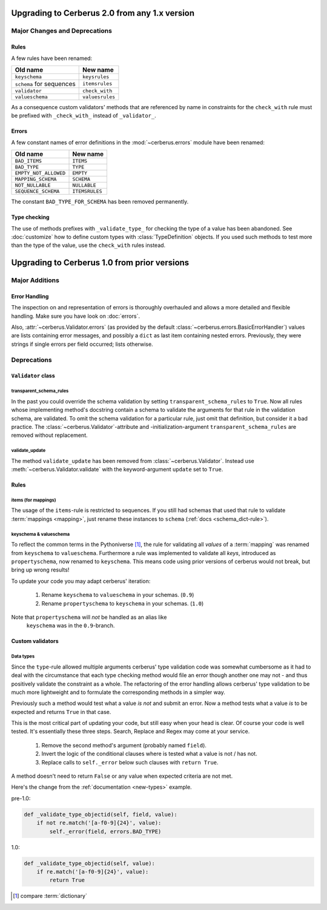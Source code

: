 Upgrading to Cerberus 2.0 from any 1.x version
==============================================

Major Changes and Deprecations
------------------------------

Rules
.....

A few rules have been renamed:

========================  ===============
Old name                  New name
========================  ===============
``keyschema``             ``keysrules``
``schema`` for sequences  ``itemsrules``
``validator``             ``check_with``
``valueschema``           ``valuesrules``
========================  ===============

As a consequence custom validators' methods that are referenced by name in
constraints for the ``check_with`` rule must be prefixed with ``_check_with_``
instead of ``_validator_``.

Errors
......

A few constant names of error definitions in the :mod:`~cerberus.errors`
module have been renamed:

=====================  ==============
Old name               New name
=====================  ==============
``BAD_ITEMS``          ``ITEMS``
``BAD_TYPE``           ``TYPE``
``EMPTY_NOT_ALLOWED``  ``EMPTY``
``MAPPING_SCHEMA``     ``SCHEMA``
``NOT_NULLABLE``       ``NULLABLE``
``SEQUENCE_SCHEMA``    ``ITEMSRULES``
=====================  ==============

The constant ``BAD_TYPE_FOR_SCHEMA`` has been removed permanently.

Type checking
.............

The use of methods prefixes with ``_validate_type_`` for checking the type of
a value has been abandoned. See :doc:`customize` how to define custom types
with :class:`TypeDefinition` objects. If you used such methods to test more
than the type of the value, use the ``check_with`` rules instead.


Upgrading to Cerberus 1.0 from prior versions
=============================================

Major Additions
---------------

Error Handling
..............

The inspection on and representation of errors is thoroughly overhauled and
allows a more detailed and flexible handling. Make sure you have look on
:doc:`errors`.

Also, :attr:`~cerberus.Validator.errors` (as provided by the default
:class:`~cerberus.errors.BasicErrorHandler`) values are lists containing
error messages, and possibly a ``dict`` as last item containing nested errors.
Previously, they were strings if single errors per field occurred; lists
otherwise.


Deprecations
------------

``Validator`` class
...................

transparent_schema_rules
~~~~~~~~~~~~~~~~~~~~~~~~

In the past you could override the schema validation by setting
``transparent_schema_rules`` to ``True``. Now all rules whose implementing
method's docstring contain a schema to validate the arguments for that rule in the
validation schema, are validated.
To omit the schema validation for a particular rule, just omit that definition,
but consider it a bad practice.
The :class:`~cerberus.Validator`-attribute and -initialization-argument
``transparent_schema_rules`` are removed without replacement.

validate_update
~~~~~~~~~~~~~~~

The method ``validate_update`` has been removed from
:class:`~cerberus.Validator`. Instead use :meth:`~cerberus.Validator.validate`
with the keyword-argument ``update`` set to ``True``.


Rules
.....

items (for mappings)
~~~~~~~~~~~~~~~~~~~~

The usage of the ``items``-rule is restricted to sequences.
If you still had schemas that used that rule to validate
:term:`mappings <mapping>`, just rename these instances to ``schema``
(:ref:`docs <schema_dict-rule>`).

keyschema & valueschema
~~~~~~~~~~~~~~~~~~~~~~~

To reflect the common terms in the Pythoniverse [#]_, the rule for validating
all *values* of a :term:`mapping` was renamed from ``keyschema`` to
``valueschema``. Furthermore a rule was implemented to validate all *keys*,
introduced as ``propertyschema``, now renamed to ``keyschema``. This means code
using prior versions of cerberus would not break, but bring up wrong results!

To update your code you may adapt cerberus' iteration:

  1. Rename ``keyschema`` to ``valueschema`` in your schemas. (``0.9``)
  2. Rename ``propertyschema`` to ``keyschema`` in your schemas. (``1.0``)

Note that ``propertyschema`` will *not* be handled as an alias like
 ``keyschema`` was in the ``0.9``-branch.


Custom validators
.................

Data types
~~~~~~~~~~

Since the ``type``-rule allowed multiple arguments cerberus' type validation
code was somewhat cumbersome as it had to deal with the circumstance that each
type checking method would file an error though another one may not - and thus
positively validate the constraint as a whole.
The refactoring of the error handling allows cerberus' type validation to be
much more lightweight and to formulate the corresponding methods in a simpler
way.

Previously such a method would test what a value *is not* and submit an error.
Now a method tests what a value *is* to be expected and returns ``True`` in
that case.

This is the most critical part of updating your code, but still easy when your
head is clear. Of course your code is well tested. It's essentially these
three steps. Search, Replace and Regex may come at your service.

  1. Remove the second method's argument (probably named ``field``).
  2. Invert the logic of the conditional clauses where is tested what a value
     is not / has not.
  3. Replace calls to ``self._error`` below such clauses with
     ``return True``.

A method doesn't need to return ``False`` or any value when expected criteria
are not met.

Here's the change from the :ref:`documentation <new-types>` example.

pre-1.0:

.. code-block:: python

     def _validate_type_objectid(self, field, value):
         if not re.match('[a-f0-9]{24}', value):
             self._error(field, errors.BAD_TYPE)

1.0:

.. code-block:: python

     def _validate_type_objectid(self, value):
         if re.match('[a-f0-9]{24}', value):
             return True



.. [#] compare :term:`dictionary`
